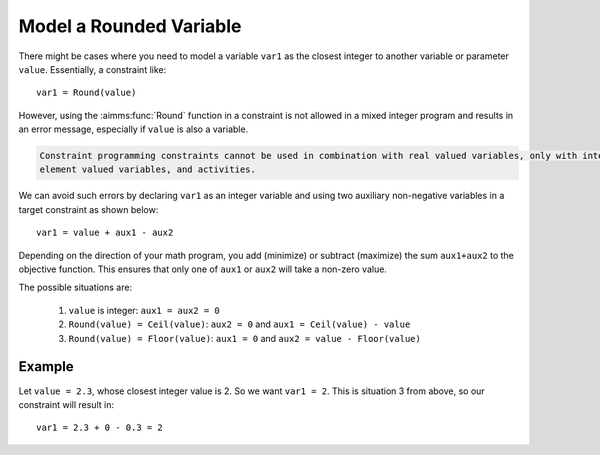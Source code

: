 Model a Rounded Variable
=======================================
.. meta::
   :description: How to model a variable as the closest integer to another variable or parameter.
   :keywords: round, mixed, integer

There might be cases where you need to model a variable ``var1`` as the closest integer to another variable or parameter ``value``. Essentially, a constraint like::

    var1 = Round(value)

However, using the :aimms:func:`Round` function in a constraint is not allowed in a mixed integer program and results in an error message, especially if ``value`` is also a variable.

.. code-block:: none

    Constraint programming constraints cannot be used in combination with real valued variables, only with integer valued variables, 
    element valued variables, and activities.

We can avoid such errors by declaring ``var1`` as an integer variable and using two auxiliary non-negative variables in a target constraint as shown below::

    var1 = value + aux1 - aux2 

Depending on the direction of your math program, you add (minimize) or subtract (maximize) the sum ``aux1+aux2`` to the objective function. This ensures that only one of ``aux1`` or ``aux2`` will take a non-zero value. 

The possible situations are:

    #. ``value`` is integer: ``aux1 = aux2 = 0``
    #. ``Round(value) = Ceil(value)``: ``aux2 = 0`` and ``aux1 = Ceil(value) - value``
    #. ``Round(value) = Floor(value)``: ``aux1 = 0`` and ``aux2 = value - Floor(value)``


Example
---------

Let ``value = 2.3``, whose closest integer value is 2. So we want ``var1 = 2``. This is situation 3 from above, so our constraint will result in::
    
    var1 = 2.3 + 0 - 0.3 = 2

